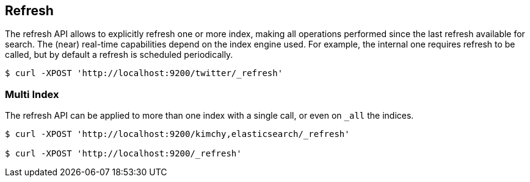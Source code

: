 [[indices-refresh]]
== Refresh

The refresh API allows to explicitly refresh one or more index, making
all operations performed since the last refresh available for search.
The (near) real-time capabilities depend on the index engine used. For
example, the internal one requires refresh to be called, but by default a
refresh is scheduled periodically.

[source,js]
--------------------------------------------------
$ curl -XPOST 'http://localhost:9200/twitter/_refresh'
--------------------------------------------------

[float]
=== Multi Index

The refresh API can be applied to more than one index with a single
call, or even on `_all` the indices.

[source,js]
--------------------------------------------------
$ curl -XPOST 'http://localhost:9200/kimchy,elasticsearch/_refresh'

$ curl -XPOST 'http://localhost:9200/_refresh'
--------------------------------------------------
